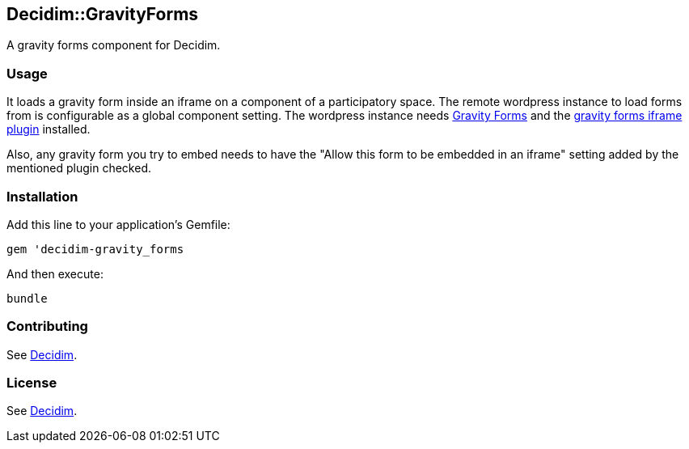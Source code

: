 [[decidimgravityforms]]
Decidim::GravityForms
---------------------

A gravity forms component for Decidim.

[[usage]]
Usage
~~~~~

It loads a gravity form inside an iframe on a component of a
participatory space. The remote wordpress instance to load forms from is
configurable as a global component setting. The wordpress instance needs
https://www.gravityforms.com/[Gravity Forms] and the
https://github.com/cedaro/gravity-forms-iframe[gravity forms iframe
plugin] installed.

Also, any gravity form you try to embed needs to have the "Allow this
form to be embedded in an iframe" setting added by the mentioned plugin
checked.

[[installation]]
Installation
~~~~~~~~~~~~

Add this line to your application's Gemfile:

[source,ruby]
----
gem 'decidim-gravity_forms
----

And then execute:

[source,bash]
----
bundle
----

[[contributing]]
Contributing
~~~~~~~~~~~~

See https://github.com/decidim/decidim[Decidim].

[[license]]
License
~~~~~~~

See https://github.com/decidim/decidim[Decidim].
